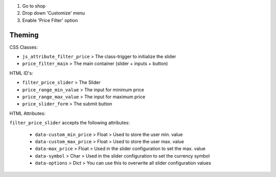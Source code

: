 #. Go to shop
#. Drop down 'Customize' menu
#. Enable 'Price Filter' option

Theming
~~~~~~~

CSS Classes:

- ``js_attribute_filter_price`` > The class-trigger to initialize the slider
- ``price_filter_main`` > The main container (slider + inputs + button)

HTML ID's:

- ``filter_price_slider`` > The Slider
- ``price_range_min_value`` > The input for minimum price
- ``price_range_max_value`` > The input for maximum price
- ``price_slider_form`` > The submit button

HTML Attributes:

``filter_price_slider`` accepts the following attributes:

    - ``data-custom_min_price`` > Float > Used to store the user min. value
    - ``data-custom_max_price`` > Float > Used to store the user max. value
    - ``data-max_price`` > Float > Used in the slider configuration to set the max. value
    - ``data-symbol`` > Char > Used in the slider configuration to set the currency symbol
    - ``data-options`` > Dict > You can use this to overwrite all slider configuration values
